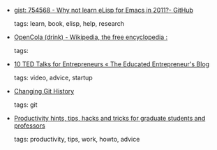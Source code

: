 #+BEGIN_COMMENT
.. link:
.. description:
.. tags: bookmarks
.. date: 2011/01/09 23:59:59
.. title: Bookmarks [2011/01/09]
.. slug: bookmarks-2011-01-09
#+END_COMMENT


- [[https://gist.github.com/754568][gist: 754568 - Why not learn eLisp for Emacs in 2011?- GitHub]]

  tags: learn, book, elisp, help, research
  



- [[http://en.wikipedia.org/wiki/OpenCola_(drink)][OpenCola (drink) - Wikipedia, the free encyclopedia :]]

  tags: 
  



- [[http://theeducatedentrepreneur.wordpress.com/2010/04/28/10-ted-talks-for-entrepreneurs/][10 TED Talks for Entrepreneurs « The Educated Entrepreneur's Blog]]

  tags: video, advice, startup
  



- [[http://schacon.github.com/history.html][Changing Git History]]

  tags: git
  



- [[http://matt.might.net/articles/productivity-tips-hints-hacks-tricks-for-grad-students-academics/][Productivity hints, tips, hacks and tricks for graduate students and professors]]

  tags: productivity, tips, work, howto, advice
  



